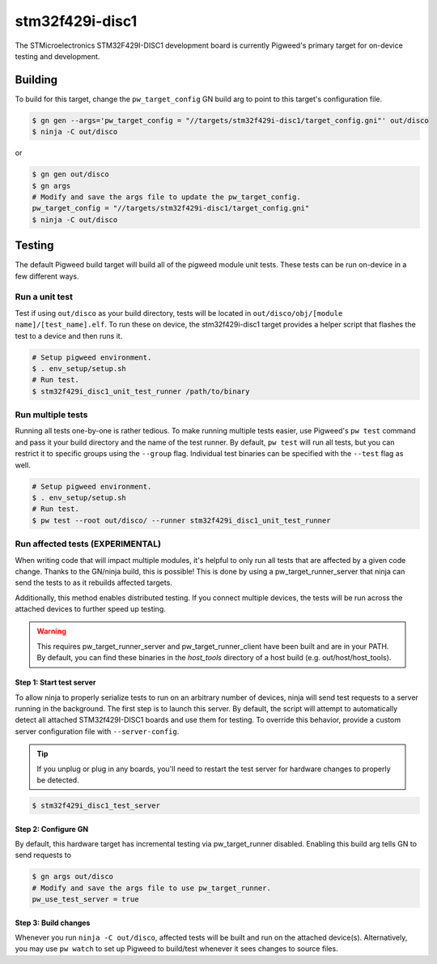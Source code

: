 .. _chapter-stm32f429i-disc1:

.. default-domain:: cpp

.. highlight:: sh

----------------
stm32f429i-disc1
----------------
The STMicroelectronics STM32F429I-DISC1 development board is currently Pigweed's
primary target for on-device testing and development.

Building
========
To build for this target, change the ``pw_target_config`` GN build arg to point
to this target's configuration file.

.. code:: sh

  $ gn gen --args='pw_target_config = "//targets/stm32f429i-disc1/target_config.gni"' out/disco
  $ ninja -C out/disco

or

.. code:: sh

  $ gn gen out/disco
  $ gn args
  # Modify and save the args file to update the pw_target_config.
  pw_target_config = "//targets/stm32f429i-disc1/target_config.gni"
  $ ninja -C out/disco

Testing
=======
The default Pigweed build target will build all of the pigweed module unit
tests. These tests can be run on-device in a few different ways.

Run a unit test
---------------
Test if using ``out/disco`` as your build directory, tests will be located in
``out/disco/obj/[module name]/[test_name].elf``. To run these on device, the
stm32f429i-disc1 target provides a helper script that flashes the test to a
device and then runs it.

.. code:: sh

  # Setup pigweed environment.
  $ . env_setup/setup.sh
  # Run test.
  $ stm32f429i_disc1_unit_test_runner /path/to/binary

Run multiple tests
------------------
Running all tests one-by-one is rather tedious. To make running multiple
tests easier, use Pigweed's ``pw test`` command and pass it your build directory
and the name of the test runner. By default, ``pw test`` will run all tests,
but you can restrict it to specific groups using the ``--group`` flag.
Individual test binaries can be specified with the ``--test`` flag as well.

.. code:: sh

  # Setup pigweed environment.
  $ . env_setup/setup.sh
  # Run test.
  $ pw test --root out/disco/ --runner stm32f429i_disc1_unit_test_runner

Run affected tests (EXPERIMENTAL)
---------------------------------
When writing code that will impact multiple modules, it's helpful to only run
all tests that are affected by a given code change. Thanks to the GN/ninja
build, this is possible! This is done by using a pw_target_runner_server that
ninja can send the tests to as it rebuilds affected targets.

Additionally, this method enables distributed testing. If you connect multiple
devices, the tests will be run across the attached devices to further speed up
testing.


.. warning::

  This requires pw_target_runner_server and pw_target_runner_client have been
  built and are in your PATH. By default, you can find these binaries in the
  `host_tools` directory of a host build (e.g. out/host/host_tools).

Step 1: Start test server
^^^^^^^^^^^^^^^^^^^^^^^^^
To allow ninja to properly serialize tests to run on an arbitrary number of
devices, ninja will send test requests to a server running in the background.
The first step is to launch this server. By default, the script will attempt
to automatically detect all attached STM32f429I-DISC1 boards and use them for
testing. To override this behavior, provide a custom server configuration file
with ``--server-config``.

.. tip::

  If you unplug or plug in any boards, you'll need to restart the test server
  for hardware changes to properly be detected.

.. code:: sh

  $ stm32f429i_disc1_test_server

Step 2: Configure GN
^^^^^^^^^^^^^^^^^^^^
By default, this hardware target has incremental testing via pw_target_runner
disabled. Enabling this build arg tells GN to send requests to

.. code:: sh

  $ gn args out/disco
  # Modify and save the args file to use pw_target_runner.
  pw_use_test_server = true

Step 3: Build changes
^^^^^^^^^^^^^^^^^^^^^
Whenever you run ``ninja -C out/disco``, affected tests will be built and run on
the attached device(s). Alternatively, you may use ``pw watch`` to set up
Pigweed to build/test whenever it sees changes to source files.
